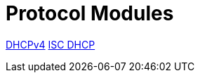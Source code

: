 = Protocol Modules

xref:raddb/mods-available/dhcpv4.adoc[DHCPv4]
xref:raddb/mods-available/isc_dhcp.adoc[ISC DHCP]
